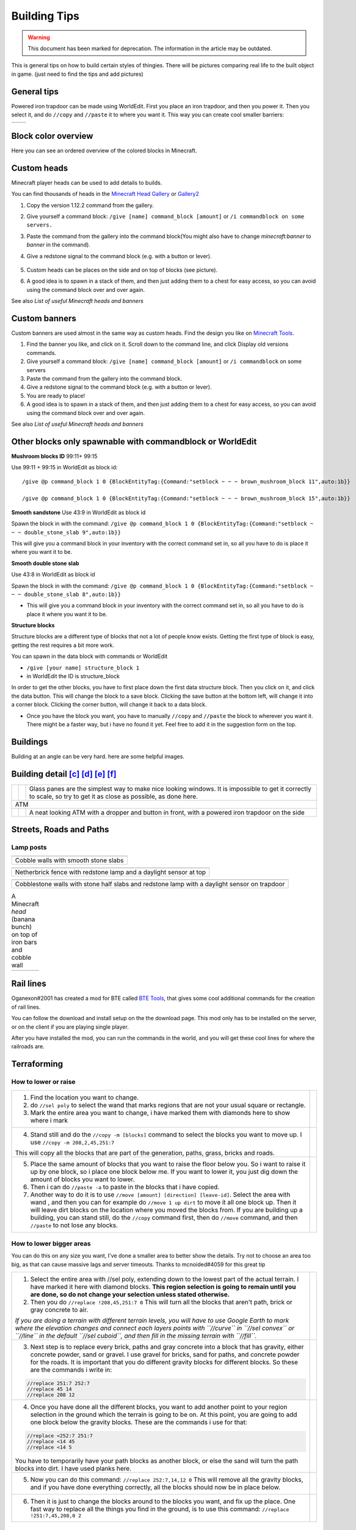Building Tips
=============
.. warning:: This document has been marked for deprecation. The information in the article may be outdated. 

This is general tips on how to build certain styles of thingies. There will be pictures comparing real life to the built object in game. (just need to find the tips and add pictures)

General tips
------------
Powered iron trapdoor can be made using WorldEdit. First you place an iron trapdoor, and then you power it. Then you select it, and do ``//copy`` and ``//paste`` it to where you want it. This way you can create cool smaller barriers:

.. table::

    ==========================  ==========================
    .. image:: img/image19.png  .. image:: img/image11.png
    ==========================  ==========================


Block color overview
--------------------
Here you can see an ordered overview of the colored blocks in Minecraft.

.. image:: img/image17.png

Custom heads
------------

.. image:: img/image13.png

Minecraft player heads can be used to add details to builds.

You can find thousands of heads in the `Minecraft Head Gallery <https://minecraft-heads.com/>`_ or `Gallery2 <https://freshcoal.com/maincollection>`_

    

#. Copy the version 1.12.2 command from the gallery.
#. Give yourself a command block: ``/give [name] command_block [amount]`` or ``/i commandblock on some servers.``

#. Paste the command from the gallery into the command block(You might also have to change `minecraft:banner` to `banner` in the command).
#. Give a redstone signal to the command block (e.g. with a button or lever).

    .. image:: img/image8.png

#. Custom heads can be places on the side and on top of blocks (see picture).
#. A good idea is to spawn in a stack of them, and then just adding them to a chest for easy access, so you can avoid using the command block over and over again.

See also `List of useful Minecraft heads and banners`


Custom banners
--------------

.. image:: img/image23.png

Custom banners are used almost in the same way as custom heads. Find the design you like on `Minecraft Tools <https://minecraft.tools/en/banner-galery.php>`_.

#. Find the banner you like, and click on it. Scroll down to the command line, and click Display old versions commands.
#. Give yourself a command block: ``/give [name] command_block [amount]`` or ``/i commandblock`` on some servers

#. Paste the command from the gallery into the command block.
#. Give a redstone signal to the command block (e.g. with a button or lever).
#. You are ready to place!
#. A good idea is to spawn in a stack of them, and then just adding them to a chest for easy access, so you can avoid using the command block over and over again.

See also `List of useful Minecraft heads and banners`


Other blocks only spawnable with commandblock or WorldEdit
----------------------------------------------------------
**Mushroom blocks ID** 99:11+ 99:15

.. image:: img/image21.png

Use 99:11 + 99:15 in WorldEdit as block id::

    /give @p command_block 1 0 {BlockEntityTag:{Command:"setblock ~ ~ ~ brown_mushroom_block 11",auto:1b}}

    /give @p command_block 1 0 {BlockEntityTag:{Command:"setblock ~ ~ ~ brown_mushroom_block 15",auto:1b}}



**Smooth sandstone**
Use 43:9 in WorldEdit as block id

Spawn the block in with the command: ``/give @p command_block 1 0 {BlockEntityTag:{Command:"setblock ~ ~ ~ double_stone_slab 9",auto:1b}}``

This will give you a command block in your inventory with the correct command set in, so all you have to do is place it where you want it to be.

.. image:: img/image6.png


**Smooth double stone slab**

Use 43:8 in WorldEdit as block id

Spawn the block in with the command: ``/give @p command_block 1 0 {BlockEntityTag:{Command:"setblock ~ ~ ~ double_stone_slab 8",auto:1b}}``

* This will give you a command block in your inventory with the correct command set in, so all you have to do is place it where you want it to be.


**Structure blocks**

Structure blocks are a different type of blocks that not a lot of people know exists. Getting the first type of block is easy, getting the rest requires a bit more work.

.. image:: img/image12.png

You can spawn in the data block with commands or WorldEdit

* ``/give [your name] structure_block 1``
* in WorldEdit the ID is structure_block

In order to get the other blocks, you have to first place down the first data structure block. Then you click on it, and click the data button. This will change the block to a save block. Clicking the save button at the bottom left, will change it into a corner block. Clicking the corner button, will change it back to a data block.

* Once you have the block you want, you have to manually ``//copy`` and ``//paste`` the block to wherever you want it. There might be a faster way, but i have no found it yet. Feel free to add it in the suggestion form on the top.


Buildings
---------

Building at an angle can be very hard. here are some helpful images.

.. image:: img/image25.png
.. image:: img/image3.png
.. image:: img/image20.png


Building detail [c]_ [d]_ [e]_ [f]_
-----------------------------------

.. table::

    +--------------------------+----------------------------+--------------------------------------------------------+
    |.. image:: img/image1.png | .. image:: img/image14.png | Glass panes are the simplest way to make nice looking  |
    |                          |                            | windows. It is impossible to get it correctly to scale,|
    |                          |                            | so try to get it as close as possible, as done here.   |
    +--------------------------+----------------------------+--------------------------------------------------------+
    | ATM                                                                                                            |
    +--------------------------+----------------------------+--------------------------------------------------------+
    |.. image:: img/image10.png| .. image:: img/image4.png  | A neat looking ATM with a dropper and button in front, |
    |                          |                            | with a powered iron trapdoor on the side               |
    +--------------------------+----------------------------+--------------------------------------------------------+


Streets, Roads and Paths
------------------------

.. image:: img/image7.png 


Lamp posts
~~~~~~~~~~

.. table::

    +--------------------------+--------------------------+
    |.. image:: img/image29.png|.. image:: img/image35.png|
    +--------------------------+--------------------------+
    | Cobble walls with smooth stone slabs                |
    +-----------------------------------------------------+

.. table::

    +--------------------------+---------------------------------------+
    |.. image:: img/image5.png |             .. image:: img/image27.png|
    +--------------------------+---------------------------------------+
    | Netherbrick fence with redstone lamp and a daylight sensor at top|
    +------------------------------------------------------------------+

.. table::

    +--------------------------+---------------------------------------+
    |.. image:: img/image32.png|             .. image:: img/image31.png|
    +--------------------------+---------------------------------------+
    | Cobblestone walls with stone half slabs and redstone lamp        |
    | with a daylight sensor on trapdoor                               |
    +--------------------------+---------------------------------------+

.. table:: A Minecraft `head` (banana bunch) on top of iron bars and cobble wall

    +--------------------------+---------------------------------------+
    |.. image:: img/image37.png|             .. image:: img/image9.png |
    +--------------------------+---------------------------------------+


Rail lines
----------

Oganexon#2001 has created a mod for BTE called `BTE Tools <https://github.com/oganexon/BTE-tools>`_, that gives some cool additional commands for the creation of rail lines.

You can follow the download and install setup on the the download page. This mod only has to be installed on the server, or on the client if you are playing single player.

After you have installed the mod, you can run the commands in the world, and you will get these cool lines for where the railroads are.

.. image:: img/image36.png


Terraforming
------------

How to lower or raise
~~~~~~~~~~~~~~~~~~~~~


.. table::

    +-------------------------------------------------------------------------------------------------------+--------------------------+
    |1. Find the location you want to change.                                                               |.. image:: img/image15.png|    
    |2. do ``//sel poly`` to select the wand that marks regions that are not your usual square or rectangle.|                          |
    |3. Mark the entire area you want to change, i have marked them with diamonds here to show where i mark |                          |
    |                                                                                                       |                          |
    +-------------------------------------------------------------------------------------------------------+--------------------------+
    |4. Stand still and do the ``//copy -m [blocks]`` command to select the blocks you want to move up.     |.. image:: img/image34.png|
    |   I use ``//copy -m 208,2,45,251:7``                                                                  |                          |
    |                                                                                                       |                          |
    |\This will copy all the blocks that are part of the generation, paths, grass, bricks and roads.        |                          |
    +-------------------------------------------------------------------------------------------------------+--------------------------+
    |5. Place the same amount of blocks that you want to raise the floor below you.                         |.. image:: img/image26.png|
    |   So i want to raise it up by one block, so i place one block below me.                               |                          |
    |   If you want to lower it, you just dig down the amount of blocks you want to lower.                  |                          |
    |6. Then i can do ``//paste -a`` to paste in the blocks that i have copied.                             |                          |
    |7. Another way to do it is to use ``//move [amount] [direction] [leave-id]``. Select the area with wand|                          |
    |   , and then you can for example do ``//move 1 up dirt`` to move it all one block up.                 |                          |
    |   Then it will leave dirt blocks on the location where you moved the blocks from.                     |                          |
    |   If you are building up a building, you can stand still, do the ``//copy`` command first, then do    |                          |
    |   ``//move`` command, and then ``//paste`` to not lose any blocks.                                    |                          |
    +-------------------------------------------------------------------------------------------------------+--------------------------+


How to lower bigger areas
~~~~~~~~~~~~~~~~~~~~~~~~~
You can do this on any size you want, I've done a smaller area to better show the details. Try not to choose an area too big, as that can cause massive lags and server timeouts.
Thanks to mcnoided#4059 for this great tip

.. table::

    +--------------------------------------------------------------------------------------------------------+--------------------------+
    |1. Select the entire area with //sel poly, extending down to the lowest part of the actual terrain.     |.. image:: img/image39.png|
    |   I have marked it here with diamond blocks. **This region selection is going to remain until you are  |                          |
    |   done, so do not change your selection unless stated otherwise.**                                     |                          |
    |2. Then you do ``//replace !208,45,251:7 0`` This will turn all the blocks that aren't path, brick or   |                          |
    |   gray concrete to air.                                                                                |                          |
    |                                                                                                        |                          |
    |*If you are doing a terrain with different terrain levels, you will have to use Google Earth to mark    |                          |
    |where the elevation changes and connect each layers points with ``//curve`` in ``//sel convex`` or      |                          |
    |``//line`` in the default ``//sel cuboid``, and then fill in the missing terrain with ``//fill``.*      |                          |
    +--------------------------------------------------------------------------------------------------------+--------------------------+
    |3. Next step is to replace every brick, paths and gray concrete into a block that has gravity, either   |.. image:: img/image40.png|
    |   concrete powder, sand or gravel. I use gravel for bricks, sand for paths, and concrete powder for the|                          |
    |   roads. It is important that you do different gravity blocks for different blocks. So these are the   |                          |
    |   commands i write in:                                                                                 |                          |
    |                                                                                                        |                          |
    |.. code-block:: batch                                                                                   |                          |
    |                                                                                                        |                          |
    |   //replace 251:7 252:7                                                                                |                          |
    |   //replace 45 14                                                                                      |                          |
    |   //replace 208 12                                                                                     |                          |
    +--------------------------------------------------------------------------------------------------------+--------------------------+
    |4. Once you have done all the different blocks, you want to add another point to your region selection  |.. image:: img/image41.png|    
    |   in the ground which the terrain is going to be on. At this point, you are going to add one block     |                          |
    |   below the gravity blocks. These are the commands i use for that:                                     |                          |
    |                                                                                                        |                          |
    |.. code-block:: batch                                                                                   |                          |
    |                                                                                                        |                          |
    |   //replace <252:7 251:7                                                                               |                          |
    |   //replace <14 45                                                                                     |                          |
    |   //replace <14 5                                                                                      |                          |
    |..                                                                                                      |                          |
    |                                                                                                        |                          |
    |You have to temporarily have your path blocks as another block, or else the sand will turn the path     |                          |
    |blocks into dirt. I have used planks here.                                                              |                          |
    +--------------------------------------------------------------------------------------------------------+--------------------------+
    |5. Now you can do this command: ``//replace 252:7,14,12 0`` This will remove all the gravity blocks, and|.. image:: img/image42.png|    
    |   if you have done everything correctly, all the blocks should now be in place below.                  |                          |
    +--------------------------------------------------------------------------------------------------------+--------------------------+
    |6. Then it is just to change the blocks around to the blocks you want, and fix up the place.            |.. image:: img/image43.png|    
    |   One fast way to replace all the things you find in the ground, is to use this command:               |                          |
    |   ``//replace !251:7,45,208,0 2``                                                                      |                          |
    +--------------------------------------------------------------------------------------------------------+--------------------------+


How to make rivers
~~~~~~~~~~~~~~~~~~
Credit to mcnoided#4059 for this tip.

#. Use Google Earth to mark points of the walls and connect the points with ``//curve`` in ``//sel convex`` for the curved parts and ``//line`` in the default ``//sel cuboid`` for the straight parts

#. Close them off at a reasonable length, I suggest doing about 500 meters at a time

#. Do ``//fill 20 300`` to create a layer of glass

#. Select the entire foundation with ``//sel poly``, and use ``//stack [amount] down -a`` to stack the foundation down to the depth you want.

#. ``//expand [amount] down`` so that the selection covers at least all the way to the bottom, and then ``//replace 20 8`` to replace all the glass blocks to water source blocks.

* If there is water covering up your location, you can change the water using ``//replace`` commands or ``//mask`` commands.
* Some buildings can be mistaken for hills, so that the terrain generation makes a giant hill as well as the building outlines. You can check the elevation using google earth pro. If you hover over the location you want to see the elevation to, you can see the number on the bottom of the page, on the black line with all the numbers.
* To cover up a cave, select the corners of the caves using ``//wand`` (either with ``//sel poly`` or normal wand) and do ``//replace air grass``. This will change all air blocks to grass blocks.
* To remove nearby trees, you can do ``//replacenear 100 log,18,106 0``. This will remove all logs, leaves and vines in a 100 block radius.


Nature
------

Leave block IDs that do not decay
~~~~~~~~~~~~~~~~~~~~~~~~~~~~~~~~~

| Oak ``18:4`` 
| Spruce ``18:5`` 
| Birch ``18:6`` 
| Jungle ``18:7`` 
| Acacia ``261:4`` 
| Dark Oak ``261:5``.


Creating a forest with custom trees
~~~~~~~~~~~~~~~~~~~~~~~~~~~~~~~~~~~

Planting a bunch of trees have never been easier! A video tutorial on how to use it is found `here at 4:45 <https://youtu.be/hoSwiOyPQWA?t=285>`_. The idea is to create a brush with a tree clipboard on it.

#. At first you have to build the tree you want to place everywhere. This can either be done on the ground or in the air.
#. Then you select the entire area of the tree with your wand, move up to right in front of the tree center on the ground, and do ``//copy [block id]`` So if you use a regular tree, you do ``//copy 17,18`` You can add more ids by separating it with a comma.
#. Select a tool from the creative inventory, and hold it in your hand. This can be any tool, for example a golden axe, or a wooden hoe. Do ``//br clipboard -a -p``

   #. You might get an error message that says “Maximum brush size radius (in configuration): 6” `Here <https://docs.google.com/document/d/1oIdUn9GFXpiducTJJYKiuQNDbpyYB9gGSEUNuBNjZGE/edit#heading=h.nxegwrt5podz>`_ is a guide on how to fix that.

#. At this point your brush is ready! Right click with your tool out to place a tree. To get the best effect, it's better to have several different tree shapes binded to different tools. 


Controlling the the length of vines
~~~~~~~~~~~~~~~~~~~~~~~~~~~~~~~~~~~
To avoid having vines grow longer than you want, you can add barrier blocks to stop the growing. An alternative is string, but barrier blocks are completely invisible. 
Use ``/give [your name] barrier 64`` to add barrier blocks to your inventory.


Building shells and outlines
----------------------------
`PippenFTS has made a video on this! <https://youtu.be/oVvxjMHoWEg?t=136>`_ The tutorial part starts at 2:16, but look through the entire video before you start to build the building. If you wish for a detailed explanation on this to be added here, please message @Aquaday#6574 on the discord server.

We have a list of useful outline commands and tips `on this link <https://docs.google.com/document/d/1psXzI9IDxfzcw7PbSe_QdGwBAIiMwlSL0UIo79uBZBc/edit#heading=h.8p7cyxb5lk9y>`_. Show you how to fast and easy build up walls, either same blocks or different, and also shows you how to work with skyscrapers

`Non-straight Building outlines tutorial <https://www.youtube.com/watch?v=PfYwp43vdGs&feature=youtu.be>`_ This is a way to make outlines in a non straight building.


BTE Normalization
-----------------
Some community members have come together to develop standardized blueprints for common objects in the world. Check out their github page: `BTE-Normalization github <https://bte-n.github.io/EN/Index#n3>`_ to get ideas about how to build some common things like trains, planes, parking lots. This project is a work in progress and will grow overtime.


.. rubric:: Footnotes

.. [c] i might want to move this down to the bottom, as it is going to be filled up with examples
.. [d] I agree, we could try to compess some of the examples by putting them next to each other.
.. [e] Yeah but we also dont want it too small as it would make it harder to actually see what they have done. You can easily zoom in on mobile, but its a bit different on computer, and you also can not open the image in a new window for some reason.
.. [f] That is true.
   
   Depending on how many examples we collect it might even be worth thinking about a second document dedicated  just to example comparisons. At the moment that would maybe be unessecary but in the long run we might collect thousands of comparison examples.

   Personally, I imagine myself looking at the example comparisons a lot more often than the rest of the guidebook so you could say that the two things are rather distinct from each other. Having them in two different documents might therefore even be easier to use for the builders.


   But I guess we have to see how it develops

